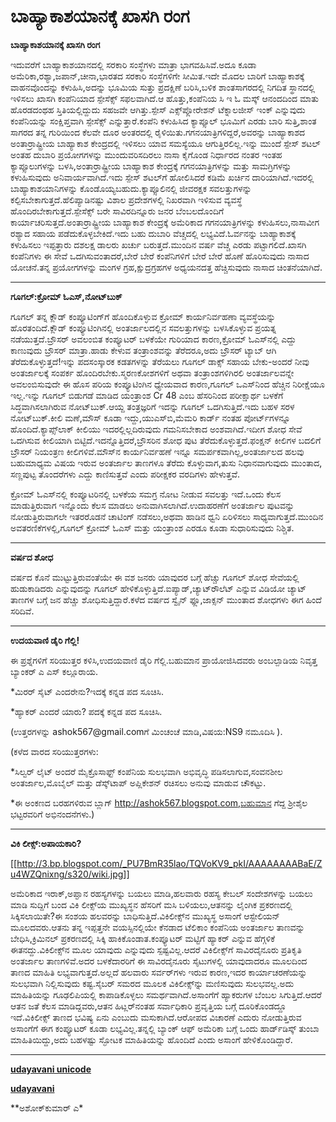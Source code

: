 * ಬಾಹ್ಯಾಕಾಶಯಾನಕ್ಕೆ ಖಾಸಗಿ ರಂಗ

*ಬಾಹ್ಯಾಕಾಶಯಾನಕ್ಕೆ ಖಾಸಗಿ ರಂಗ*

ಇದುವರೆಗೆ ಬಾಹ್ಯಾಕಾಶಯಾನದಲ್ಲಿ ಸರಕಾರಿ ಸಂಸ್ಥೆಗಳು ಮಾತ್ರಾ ಭಾಗವಹಿಸಿವೆ.ಅದೂ ಕೂಡಾ
ಅಮೆರಿಕಾ,ರಶ್ಯಾ,ಜಪಾನ್,ಚೀನಾ,ಭಾರತದ ಸರಕಾರಿ ಸಂಸ್ಥೆಗಳಿಗೇ ಸೀಮಿತ.ಇದೇ ಮೊದಲ ಬಾರಿಗೆ
ಬಾಹ್ಯಾಕಾಶಕ್ಕೆ ವಾಹನವೊಂದನ್ನು ಕಳುಹಿಸಿ,ಅದನ್ನು ಭೂಮಿಯ ಸುತ್ತು ಪ್ರದಕ್ಷಿಣೆ
ಬರಿಸಿ,ಬಳಿಕ ಶಾಂತಸಾಗರದಲ್ಲಿ ನಿಗದಿತ ಸ್ಥಾನದಲ್ಲಿ ಇಳಿಸಲು ಖಾಸಗಿ ಕಂಪೆನಿಯಾದ
ಸ್ಪೇಸೆಕ್ಸ್ ಸಫಲವಾಗಿದೆ.ಆ ಹೊತ್ತು,ಕಂಪೆನಿಯ ಸಿ ಇ ಓ ಮಸ್ಕ್ ಆನಂದದಿಂದ ಮಾತು
ಹೊರಡದಂಥಹ ಸ್ತಿತಿಯಲ್ಲಿದ್ದುದು ಸಹಜವೇ ಆಗಿತ್ತು.ಸ್ಪೇಸ್ ಎಕ್ಸ್‌ಪ್ಲೋರೇಶನ್
ಟೆಕ್ನಾಲಜೀಸ್ ಇಂಕ್ ಎನ್ನುವುದು ಕಂಪೆನಿಯನ್ನು ಸಂಕ್ಷಿಪ್ತವಾಗಿ ಸ್ಪೇಸೆಕ್ಸ್
ಎನ್ನುತ್ತಾರೆ.ಕಂಪೆನಿ ಕಳುಹಿಸಿದ ಕ್ಯಾಪ್ಸೂಲ್ ಭೂಮಿಗೆ ಎರಡು ಬಾರಿ ಸುತ್ತಿ,ಶಾಂತ
ಸಾಗರದ ತನ್ನ ಗುರಿಯಿಂದ ಕೆಲವೇ ದೂರ ಅಂತರದಲ್ಲಿ
ರೈಳಿಯಿತು.ಗಗನಯಾತ್ರಿಗಳಿದ್ದರೆ,ಅವರನ್ನು ಬಾಹ್ಯಾಕಾಶದ ಅಂತಾರ್ರಾಷ್ಟ್ರೀಯ ಬಾಹ್ಯಾಕಾಶ
ಕೇಂದ್ರದಲ್ಲಿ ಇಳಿಸಲು ಯಾವ ಸಮಸ್ಯೆಯೂ ಆಗುತ್ತಿರಲಿಲ್ಲ.ಇನ್ನು ಮುಂದೆ ಸ್ಪೇಸ್ ಶಟಲ್
ಅಂತಹ ದುಬಾರಿ ಪ್ರಯೋಗಗಳನ್ನು ಮುಂದುವರಿಸದಿರಲು ನಾಸಾ ಕೈಗೊಂಡ ನಿರ್ಧಾರದ ನಂತರ ಇಂತಹ
ಕ್ಯಾಪ್ಸೂಲುಗಳನ್ನು ಬಳಸಿ,ಅಂತಾರ್ರಾಷ್ಟ್ರೀಯ ಬಾಹ್ಯಾಕಾಶ ಕೇಂದ್ರಕ್ಕೆ
ಗಗನಯಾತ್ರಿಗಳನ್ನು ಮತ್ತು ಸಾಮಗ್ರಿಗಳನ್ನು ಕಳುಹಿಸುವುದು ಅನಿವಾರ್ಯವಾಗಿದೆ.ಇದು
ಸ್ಪೇಸ್ ಶಟಲ್‌ಗೆ ಹೋಲಿಸಿದರೆ ಕಡಿಮೆ ಖರ್ಚಿನ ದಾರಿಯಾಗಿದೆ.ಇದರಲ್ಲಿ
ಬಾಹ್ಯಾಕಾಶಯಾನಿಗಳನ್ನು ಕೊಂಡೊಯ್ಯಬಹುದು.ಕ್ಯಾಪ್ಸೂಲಿನಲ್ಲಿ ಜೀವರಕ್ಷಕ ಸವಲತ್ತುಗಳನ್ನು
ಕಲ್ಪಿಸಬೇಕಾಗುತ್ತದೆ.ಹೆಲಿಪ್ಯಾಡಿನಷ್ಟು ವಿಶಾಲ ಪ್ರದೇಶಗಳಲ್ಲಿ ನಿಖರವಾಗಿ ಇಳಿಸುವ
ವ್ಯವಸ್ಥೆ ಹೊಂದಿರಬೇಕಾಗುತ್ತದೆ.ಸ್ಪೇಸೆಕ್ಸ್ ಬರೇ ಸಾವಿರದಿನ್ನೂರು ಜನರ ಬೆಂಬಲದೊಂದಿಗೆ
ಕಾರ್ಯಾಚರಿಸುತ್ತದೆ.ಅಂತಾರ್ರಾಷ್ಟ್ರೀಯ ಬಾಹ್ಯಾಕಾಶ ಕೇಂದ್ರಕ್ಕೆ ಅಮೆರಿಕಾದ
ಗಗನಯಾತ್ರಿಗಳನ್ನು ಕಳುಹಿಸಲು,ನಾಸಾವೀಗ ರಶ್ಯಾದ ಸಹಾಯ ಪಡೆದುಕೊಳ್ಳಬೇಕಿದೆ.ಇದು ಬಹು
ದುಬಾರಿ ವೆಚ್ಚದಲ್ಲಿ ಲಭ್ಯವಿದೆ.ಓರ್ವನನ್ನು ಬಾಹ್ಯಾಕಾಶಕ್ಕೆ ಕಳುಹಿಸಲು ಇಪ್ಪತ್ತಾರು
ದಶಲಕ್ಷ ಡಾಲರು ಖರ್ಚು ಬರುತ್ತದೆ.ಮುಂದಿನ ವರ್ಷ ವೆಚ್ಚ ಎರಡು ಪಟ್ಟಾಗಲಿದೆ.ಖಾಸಗಿ
ಕಂಪೆನಿಗಳು ಈ ಸೇವೆ ಒದಗಿಸುವಂತಾದರೆ,ಬೇರೆ ಬೇರೆ ಕಂಪೆನಿಗಳಿಗೆ ಬೇರೆ ಬೇರೆ ಹೊಣೆ
ಹೊರಿಸುವುದು ನಾಸಾದ ಯೋಚನೆ.ತನ್ನ ಪ್ರಯೋಗಗಳನ್ನು ಮಂಗಳ ಗ್ರಹ,ಕ್ಷುದ್ರಗ್ರಹಗಳ
ಅಧ್ಯಯನದತ್ತ ಹೆಚ್ಚಿಸುವುದು ನಾಸಾದ ಚಿಂತನೆಯಾಗಿದೆ.

-------------------------------------

*ಗೂಗಲ್:ಕ್ರೋಮ್ ಓಎಸ್,ನೋಟ್‌ಬುಕ್*

ಗೂಗಲ್ ತನ್ನ ಕ್ಲೌಡ್ ಕಂಪ್ಯೂಟಿಂಗ್‌ಗೆ ಹೊಂದಿಕೊಳ್ಳುವ ಕ್ರೋಮ್ ಕಾರ್ಯನಿರ್ವಹಣಾ
ವ್ಯವಸ್ಥೆಯನ್ನು ಹೊರತಂದಿದೆ.ಕ್ಲೌಡ್ ಕಂಪ್ಯೂಟಿಂಗಿನಲ್ಲಿ ಅಂತರ್ಜಾಲದಲ್ಲಿನ
ಸವಲತ್ತುಗಳನ್ನು ಬಳಸಿಕೊಳ್ಳುವ ಪ್ರಯತ್ನ ನಡೆಯುತ್ತದೆ.ಬ್ರೌಸರ್ ಅವಲಂಬಿತ ಕಂಪ್ಯೂಟರ್
ಬಳಕೆಯೇ ಗುರಿಯಾದ ಕಾರಣ,ಕ್ರೋಮ್ ಓಎಸ್‌ನಲ್ಲಿ ಎದ್ದು ಕಾಣುವುದು ಬ್ರೌಸರ್ ಮಾತ್ರಾ.ಹಾಡು
ಕೇಳುವ ತಂತ್ರಾಂಶವನ್ನು ತೆರೆದರೂ,ಅದು ಬ್ರೌಸರ್ ಟ್ಯಾಬ್ ಆಗಿ
ತೆರೆದುಕೊಳ್ಳುತ್ತದೆ!ಇನ್ನು ಪದಸಂಸ್ಕಾರಕ ಕಡತಗಳನ್ನು ತೆರೆಯಲು ಗೂಗಲ್ ಡಾಕ್ಸ್ ಸಹಾಯ
ಬೇಕು-ಅಂದರೆ ನೀವು ಅಂತರ್ಜಾಲಕ್ಕೆ ಸಂಪರ್ಕ ಹೊಂದಿರಬೇಕು.ಸ್ಮರಣಕೋಶಗಳಿಗೆ ಅಥವಾ
ತಂತ್ರಾಂಶಗಳಿಗಿರಲಿ ಅಂತರ್ಜಾಲವನ್ನೇ ಅವಲಂಬಿಸುವುದೇ ಈ ಹೊಸ ಪರಿಯ ಕಂಪ್ಯೂಟಿಂಗಿನ
ಧ್ಯೇಯವಾದ ಕಾರಣ,ಗೂಗಲ್ ಒಎಸ್‌ನಿಂದ ಹೆಚ್ಚಿನ ನಿರೀಕ್ಷೆಯೂ ಇಲ್ಲ.ಇನ್ನು ಗೂಗಲ್
ಬಿಡುಗಡೆ ಮಾಡಿದ ಯಂತ್ರಾಂಶ Cr 48 ಎಂಬ ಹೆಸರಿನಿಂದ ಪರೀಕ್ಷಾರ್ಥ ಬಳಕೆಗೆ
ಸಿದ್ಧವಾಗಿಸಲಾಗಿರುವ ನೋಟ್‌ಬುಕ್.ಆಯ್ದ ತಂತ್ರಜ್ಞರಿಗೆ ಇದನ್ನು ಗೂಗಲ್
ಒದಗಿಸುತ್ತಿದೆ.ಇದು ಬಹಳ ಸರಳ ನೋಟ್‌ಬುಕ್.ಕೀಲಿ ಮಣೆ,ಮೌಸ್ ಕೂಡಾ
ಇದ್ದು,ಯುಎಸ್‌ಬಿ,ಮೆಮರಿ ಕಾರ್ಡ್ ನಂತಹ ಪೋರ್ಟ್‌ಗಳನ್ನೂ ಹೊಂದಿದೆ.ಕ್ಯಾಪ್ಸ್‌ಲಾಕ್
ಕೀಲಿಯು ಇದರಲ್ಲಿಲ್ಲದಿರುವುದು ಗಮನಿಸಬೇಕಾದ ಅಂಶವಾಗಿದೆ.ಇದೀಗ ಶೋಧ ಸೇವೆ ಒದಗಿಸುವ
ಕೀಲಿಯಾಗಿ ಬಿಟ್ಟಿದೆ.ಇದನ್ನೊತ್ತಿದರೆ,ಬ್ರೌಸರಿನ ಶೋಧ ಪುಟ
ತೆರೆದುಕೊಳ್ಳುತ್ತದೆ.ಫಂಕ್ಷನ್ ಕೀಲಿಗಳ ಬದಲಿಗೆ ಬ್ರೌಸರ್ ನಿಯಂತ್ರಣ
ಕೀಲಿಗಳಿವೆ.ಮೌಸ್‌ನ ಕಾರ್ಯನಿರ್ವಹಣೆ ಇನ್ನೂ ಸಮರ್ಪಕವಾಗಿಲ್ಲ,ಅಂತರ್ಜಾಲದ ಹಲವು
ಬಹುಮಾಧ್ಯಮ ವಿಷಯ ಇರುವ ಅಂತರ್ಜಾಲ ತಾಣಗಳೂ ತೆರೆದು ಕೊಳ್ಳುವಾಗ,ತುಸು ನಿಧಾನವಾಗುವುದು
ಮುಂತಾದ, ಸಣ್ಣಪುಟ್ಟ ತೊಂದರೆಗಳು ಎದ್ದು ಕಾಣಿಸುತ್ತವೆ ಎಂದು ಪರೀಕ್ಷಕರ ವರದಿಗಳು
ಹೇಳುತ್ತವೆ.

ಕ್ರೋಮ್ ಓಎಸ್‌ನಲ್ಲಿ ಕಂಪ್ಯೂಟರಿನಲ್ಲಿ ಬಳಕೆಯ ಸಮಗ್ರ ನೋಟ ನೀಡುವ ಸವಲತ್ತು ಇದೆ.ಒಂದು
ಕೆಲಸ ಮಾಡುತ್ತಿರುವಾಗ ಇನ್ನೊಂದು ಕೆಲಸ ಮಾಡಲು ಅನುವಾಗಿಸಲಾಗಿದೆ.ಉದಾಹರಣೆಗೆ ಅಂತರ್ಜಾಲ
ಪುಟವನ್ನು ನೋಡುತ್ತಿರುವಾಗಲೇ ಇತರರೊಡನೆ ಚಾಟಿಂಗ್ ನಡೆಸಲು,ಅಥವಾ ಹಾಡಿನ ಧ್ವನಿ
ಏರಿಳಿಸಲು ಸಾಧ್ಯವಾಗುತ್ತದೆ.ಮುಂದಿನ ಅವತರಣಿಕೆಗಳಲ್ಲಿ,ಗೂಗಲ್ ಕ್ರೋಮ್ ಓಎಸ್ ಮತ್ತು
ಯಂತ್ರಾಂಶ ಎರಡೂ ಕೂಡಾ ಸುಧಾರಿಸುವುದು ನಿಶ್ಚಿತ.

----------------------------------------------

*ವರ್ಷದ ಶೋಧ*

ವರ್ಷದ ಕೊನೆ ಮುಟ್ಟುತ್ತಿರುವಂತೆಯೇ ಈ ವಶ ಜನರು ಯಾವುದರ ಬಗ್ಗೆ ಹೆಚ್ಚು ಗೂಗಲ್ ಶೋಧ
ಸೇವೆಯಲ್ಲಿ ಹುಡುಕಾಡಿದರು ಎನ್ನುವುದನ್ನು ಗೂಗಲ್
ಹೇಳಿಕೊಳ್ಳುತ್ತಿದೆ.ಐಪ್ಯಾಡ್,ಚ್ಯಾಟ್‌ರೌಲೆಟ್ ಎನ್ನುವ ವಿಡಿಯೋ ಚ್ಯಾಟ್ ತಾಣಗಳ ಬಗ್ಗೆ
ಜನ ಹೆಚ್ಚು ಶೋಧಿಸುತ್ತಿದ್ದಾರೆ.ಕಳೆದ ವರ್ಷದ ಸ್ವೈನ್ ಫ್ಲೂ,ಜಾಕ್ಸನ್ ಮುಂತಾದ ಶೋಧಗಳು
ಈಗ ಹಿಂದೆ ಸರಿದಿವೆ.

-----------------------------------

*ಉದಯವಾಣಿ ಡೈರಿ ಗೆಲ್ಲಿ!*

ಈ ಪ್ರಶ್ನೆಗಳಿಗೆ ಸರಿಯುತ್ತರ ಕಳಿಸಿ,ಉದಯವಾಣಿ ಡೈರಿ ಗೆಲ್ಲಿ.ಬಹುಮಾನ ಪ್ರಾಯೋಜಿಸಿದವರು
ಅಂಬಲ್ಪಾಡಿಯ ನಿವೃತ್ತ ಬ್ಯಾಂಕರ್ ಎ ಎಸ್ ಕಲ್ಲೂರಾಯ.

*ಮಿರರ್ ಸೈಟ್ ಎಂದರೇನು?ಇದಕ್ಕೆ ಕನ್ನಡ ಪದ ಸೂಚಿಸಿ.

*ಹ್ಯಾಕರ್ ಎಂದರೆ ಯಾರು? ಪದಕ್ಕೆ ಕನ್ನಡ ಪದ ಸೂಚಿಸಿ.

(ಉತ್ತರಗಳನ್ನು ashok567@gmail.comಗೆ ಮಿಂಚಂಚೆ ಮಾಡಿ,ವಿಷಯ:NS9 ನಮೂದಿಸಿ ).

(ಕಳೆದ ವಾರದ ಸರಿಯುತ್ತರಗಳು:

*ಸಿಲ್ವರ್ ಲೈಟ್ ಅಂದರೆ ಮೈಕ್ರೊಸಾಫ್ಟ್ ಕಂಪೆನಿಯ ಸುಲಭವಾಗಿ ಅಭಿವೃದ್ಧಿ
ಪಡಿಸಲಾಗುವ,ಸಂವನಶೀಲ ಅಂತರ್ಜಾಲ,ಮೊಬೈಲ್ ಮತ್ತು ಡೆಸ್ಕ್‌ಟಾಪ್ ಅಪ್ಲಿಕೇಶನ್ ರಚಿಸಲು
ಅನುವು ಮಾಡುವ ಚೌಕಟ್ಟು.

*ಈ ಅಂಕಣದ ಬರಹಗಳಿರುವ ಬ್ಲಾಗ್ http://ashok567.blogspot.com,ಬಹುಮಾನ ಗೆದ್ದ
ಶ್ರೀಶೈಲ ಭಟ್ಟರವರಿಗೆ ಅಭಿನಂದನೆಗಳು.)

------------------------------------------------------------

*ವಿಕಿ ಲೀಕ್ಸ್:ಅಪಾಯಕಾರಿ?*

[[http://3.bp.blogspot.com/_PU7BmR35lao/TQVoKV9_pkI/AAAAAAAABaE/Zu4WZQnixng/s1600/wiki.jpg][[[http://3.bp.blogspot.com/_PU7BmR35lao/TQVoKV9_pkI/AAAAAAAABaE/Zu4WZQnixng/s320/wiki.jpg]]]]

ಅಮೆರಿಕಾದ ಇರಾಕ್,ಅಪ್ಘಾನ ರಹಸ್ಯಗಳನ್ನು ಬಯಲು ಮಾಡಿ,ಹಲವಾರು ರಹಸ್ಯ ಕೇಬಲ್
ಸಂದೇಶಗಳನ್ನು ಬಯಲು ಮಾಡಿ ಸುದ್ದಿಗೆ ಬಂದ ವಿಕಿ ಲೀಕ್ಸ್‌ಯ ಮುಖ್ಯಸ್ಥನ ಹೆಸರಿಗೆ ಮಸಿ
ಬಳಿಯಲು,ಆತನನ್ನು ಲೈಂಗಿಕ ಪ್ರಕರಣದಲ್ಲಿ ಸಿಕ್ಕಿಸಲಾಯಿತೇ?ಈ ಸಂಶಯ ಹಲವರನ್ನು
ಬಾಧಿಸುತ್ತಿದೆ.ವಿಕಿಲೀಕ್ಸ್‌ನ ಮುಖ್ಯಸ್ಥ ಅಸಾಂಗೆ ಆಸ್ಟೇಲಿಯನ್ ಮೂಲದವರು.ಆತನು ತನ್ನ
ಇಪ್ಪತ್ತನೇ ವಯಸ್ಸಿನಲ್ಲಿಯೇ ಕೆನಡಾದ ಟೆಲಿಕಾಂ ಕಂಪೆನಿಯ ಅಂತರ್ಜಾಲ ತಾಣವನ್ನು
ಬೇಧಿಸಿ,ಕ್ರಿಮಿನಲ್ ಪ್ರಕರಣದಲ್ಲಿ ಸಿಕ್ಕಿ ಹಾಕಿಕೊಂಡಾತ.ಕಂಪ್ಯೂಟರ್ ಮಟ್ಟಿಗೆ ಹ್ಯಾಕರ್
ಎನ್ನುವ ಹೆಗ್ಗಳಿಕೆ ಈತನದ್ದು.ವಿಕಿಲೀಕ್ಸ್‌ನ ಮೂಲ ಯಾವುದು ಎನ್ನುವುದು
ಸ್ಪಷ್ಟವಿಲ್ಲ.ಆದರೆ ವಿಕಿಲೀಕ್ಸ್‌ಗೆ ಸಾವಿರದೈನೂರು ಪ್ರತಿಕೃತಿ ಅಂತರ್ಜಾಲ
ತಾಣಗಳಿವೆ.ಅದರ ಬಳಕೆದಾರರಿಗೆ ಈ ಸಾವಿರದೈನೂರು ಸೈಟುಗಳಲ್ಲಿ ಯಾವುದಾದರೂ ಮೂಲದಿಂದ ತಾಣದ
ಮಾಹಿತಿ ಲಭ್ಯವಾಗುತ್ತದೆ.ಅಲ್ಲದೆ ಹಲವಾರು ಸರ್ವರ್‌ಗಳು ಇರುವ ಕಾರಣ,ಇದರ
ಕಾರ್ಯಾಚರಣೆಯನ್ನು ಸುಲಭವಾಗಿ ನಿಲ್ಲಿಸುವುದು ಕಷ್ಟ.ಸೈಬರ್ ಸಮರದ ಮೂಲಕ
ವಿಕಿಲೀಕ್ಸ್‌ನ್ನು ಮಣಿಸುವುದು ಸುಲಭವಲ್ಲ.ಅದು ಮಾಹಿತಿಯನ್ನು ಗೂಢಲಿಪಿಯಲ್ಲಿ
ಕಾಪಾಡಿಕೊಳ್ಳಲು ಸಮರ್ಥವಾಗಿದೆ.ಅಸಾಂಗೆಗೆ ಹ್ಯಾಕರುಗಳ ಬೆಂಬಲ ಸಿಗುತ್ತಿದೆ.ಆದರೆ ಆತನ
ಜತೆ ಕೆಲಸ ಮಾಡಿದ್ದವರು,ಆತನ ಹಿಟ್ಲರ್‌ನಂತಹ ಸರ್ವಾಧಿಕಾರಿ ಪ್ರವೃತ್ತಿಯ ಬಗ್ಗೆ
ದೂರಿಕೊಂಡದ್ದೂ ಇದೆ.ವಿಕಿಲೀಕ್ಸ್ ತಾಣದ ಭವಿಷ್ಯ ಏನು ಎಂಬುದು ಮಸುಕಾಗಿದೆ.ಆರೋಪದ
ವಿಚಾರಣೆ ಎದುರು ನೋಡುತ್ತಿರುವ ಅಸಾಂಗೆಗೆ ಈಗ ಕಂಪ್ಯೂಟರ್ ಕೂಡಾ ಲಭ್ಯವಿಲ್ಲ.ತನ್ನಲ್ಲಿ
ಬ್ಯಾಂಕ್ ಆಫ್ ಅಮೆರಿಕಾ ಬಗ್ಗೆ ಒಂದು ಹಾರ್ಡ್‌ಡಿಸ್ಕ್ ತುಂಬಾ ಮಾಹಿತಿಯಿದ್ದು,ಅದು
ಬಹಳಷ್ಟು ಸ್ಫೋಟಕ ಮಾಹಿತಿಯನ್ನು ಹೊಂದಿದೆ ಎಂದು ಅಸಾಂಗೆ ಹೇಳಿಕೊಂಡಿದ್ದಾರೆ.

-------------------------------

[[http://www.udayavani.com/news/35619L15-%E0%B2%A8-%E0%B2%B8-%E0%B2%A4-%E0%B2%A4--%E0%B2%B8-%E0%B2%B8-%E0%B2%B0---%E0%B2%96-%E0%B2%B8%E0%B2%97--%E0%B2%AC-%E0%B2%B9-%E0%B2%AF-%E0%B2%95-%E0%B2%B6-%E0%B2%AF-%E0%B2%A8.html][*udayavani
unicode*]]

[[http://74.127.61.106/epaper/ViewPDf.aspx?Id=6851][*udayavani*]]

**ಅಶೋಕ್‌ಕುಮಾರ್ ಎ*
